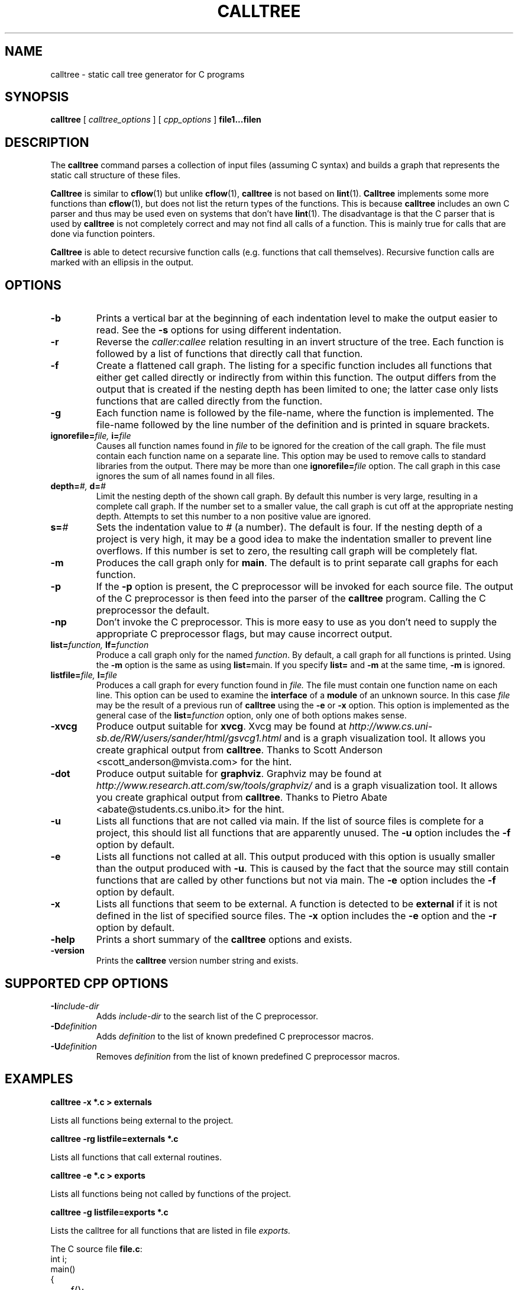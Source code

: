 . \" @(#)calltree.1	1.5 04/01/26 Copyright 1985-1997 J. Schilling
. \" Manual page for calltree
. \"
.if t .ds a \v'-0.55m'\h'0.00n'\z.\h'0.40n'\z.\v'0.55m'\h'-0.40n'a
.if t .ds o \v'-0.55m'\h'0.00n'\z.\h'0.45n'\z.\v'0.55m'\h'-0.45n'o
.if t .ds u \v'-0.55m'\h'0.00n'\z.\h'0.40n'\z.\v'0.55m'\h'-0.40n'u
.if t .ds A \v'-0.77m'\h'0.25n'\z.\h'0.45n'\z.\v'0.77m'\h'-0.70n'A
.if t .ds O \v'-0.77m'\h'0.25n'\z.\h'0.45n'\z.\v'0.77m'\h'-0.70n'O
.if t .ds U \v'-0.77m'\h'0.30n'\z.\h'0.45n'\z.\v'0.77m'\h'-.75n'U
.if t .ds s \(*b
.if t .ds S SS
.if n .ds a ae
.if n .ds o oe
.if n .ds u ue
.if n .ds s sz
.TH CALLTREE 1 "2022/07/16" "J\*org Schilling" "Schily\'s USER COMMANDS"
.SH NAME
calltree \- static call tree generator for C programs
.SH SYNOPSIS
.B
calltree
[
.I calltree_options
] [
.I cpp_options
]
.B file1\|.\|.\|.\|filen
.SH DESCRIPTION
The 
.B calltree 
command parses a collection of input files (assuming C syntax) and 
builds a graph that represents the static call structure of these files.
.PP
.B Calltree
is similar to
.BR cflow (1)
but unlike 
.BR cflow (1),
.B calltree
is not based on 
.BR lint (1).
.B Calltree 
implements some more functions than 
.BR cflow (1),
but does not list the return types of the functions. This is because
.B calltree
includes an own C parser and thus may be used even on systems that don't have
.BR lint (1).
The disadvantage is that the C parser that is used by 
.B calltree
is not completely correct and may not find all calls of a function. 
This is mainly true for calls that are done via function pointers.
.PP
.B Calltree
is able to detect recursive function calls (e.g. functions that call themselves).
Recursive function calls are marked with an ellipsis in the output.
.SH OPTIONS
.TP
.B \-b
Prints a vertical bar at the beginning of each indentation level to make
the output easier to read.
See the
.B \-s
options for using different indentation.
.TP
.B \-r
Reverse the 
.I caller:callee
relation resulting in an invert structure of the tree. 
Each function is followed by a list of functions that
directly call that function.
.TP
.B \-f
Create a flattened call graph. 
The listing for a specific function includes all functions that 
either get called directly or indirectly from within this function.
The output differs from the output that is created if the 
nesting depth has been limited to one; the latter case only
lists functions that are called directly from the function.
.TP
.B \-g
Each function name is followed by the file-name, where
the function is implemented.
The file-name followed by the line number of the definition
and is printed in square brackets.
.TP
.BI ignorefile= "file, " i= file
Causes all function names found in
.I file
to be ignored for the creation of the call graph.
The file must contain each function name on a separate line.
This option may be used to remove calls to standard libraries
from the output. There may be more than one
.BI ignorefile= file
option. The call graph in this case ignores the sum of all
names found in all files.
.TP
.BI depth= "#, " d= #
Limit the nesting depth of the shown call graph. By default this
number is very large, resulting in a complete call graph.
If the number set to a smaller value, the call graph is cut off
at the appropriate nesting depth.
Attempts to set this number to a non positive value are ignored.
.TP
.BI s= #
Sets the indentation value to
.I #
(a number). The default is four. 
If the nesting depth of a project is very high, it may be a good idea to
make the indentation smaller to prevent line overflows.
If this number is set to zero, the resulting call graph will be completely flat.
.TP
.B \-m
Produces the call graph only for 
.BR main .
The default is to print separate call graphs for each function.
.TP
.B \-p
If the 
.B \-p 
option is present, the C preprocessor will be invoked for
each source file. The output of the C preprocessor
is then feed into the parser of the
.B calltree
program.
Calling the C preprocessor the default.
.TP
.B \-np
Don't invoke the C preprocessor. This is more easy to 
use as you don't need to supply the appropriate C preprocessor
flags, but may cause incorrect output.
.TP
.BI list= "function, " lf= function
Produce a call graph only for the named 
.IR function .
By default, a call graph for all functions is printed.
Using the
.B \-m 
option is the same as using
.BR list= main.
If you specify 
.B list=
and 
.B \-m
at the same time, 
.B \-m 
is ignored.
.TP
.BI listfile= "file, "l= file
Produces a call graph for every function found in
.I file.
The file must contain one function name on each line.
This option can be used to examine the
.B interface
of a
.B module
of an unknown source. In this case
.I file
may be the result of a previous run of
.B calltree
using the
.B \-e
or
.B \-x
option.
This option is implemented as the
general case of the
.BI list= function
option, only one of both options makes sense.
.TP
.B \-xvcg
Produce output suitable for
.BR xvcg .
Xvcg may be found at
.I http://www.cs.uni-sb.de/RW/users/sander/html/gsvcg1.html
and is a graph visualization tool. It allows you create graphical
output from
.BR calltree .
Thanks to Scott Anderson <scott_anderson@mvista.com> for the hint.
.TP
.B \-dot
Produce output suitable for
.BR graphviz .
Graphviz may be found at
.I http://www.research.att.com/sw/tools/graphviz/
and is a graph visualization tool. It allows you create graphical
output from
.BR calltree .
Thanks to Pietro Abate <abate@students.cs.unibo.it> for the hint.
.TP
.B \-u
Lists all functions that are not called via main.
If the list of source files is complete for a project, this should list all functions
that are apparently unused.
The
.B \-u
option includes the
.B \-f
option by default.
.TP
.B \-e
Lists all functions not called at all.
This output produced with this option is usually smaller than
the output produced with
.BR \-u .
This is caused by the fact that the source may still contain functions that
are called by other functions but not via main.
The
.B \-e
option includes the
.B \-f
option by default.
.TP
.B \-x
Lists all functions that seem to be external.
A function is detected to be 
.B external 
if it is not defined in the list of specified source files.
The
.B \-x
option includes the
.B \-e
option and the
.B \-r
option by default.
.TP
.B \-help
Prints a short summary of the 
.B calltree
options and exists.
.TP
.B \-version
Prints the 
.B calltree
version number string and exists.
.TP

.SH "SUPPORTED CPP OPTIONS"
.TP
.BI \-I include-dir
Adds 
.I include-dir
to the search list of the C preprocessor.
.TP
.BI \-D definition
Adds
.I definition
to the list of known predefined C preprocessor macros.
.TP
.BI \-U definition
Removes
.I definition
from the list of known predefined C preprocessor macros.

.SH EXAMPLES
.B "calltree -x *.c > externals"
.PP
Lists all functions being external to the project.
.PP
.B "calltree -rg listfile=externals *.c"
.PP
Lists all functions that call external routines.
.PP
.B "calltree -e *.c > exports"
.PP
Lists all functions being not called by functions of the project.
.PP
.B "calltree -g listfile=exports *.c"
.PP
Lists the calltree for all functions that are listed in file 
.I exports.

.PP
The C source file
.BR file.c :
.nf
int  i;
main()
{
	f();
	g();
	f();
	r();
}
f()
{
	i = h();
}
r()
{
	r();
}
.fi
.PP
The command 
.B calltree -gb file.c
will produce the following output:
.nf
f [file.c:10]:
|   h
g:
|   EXTERNAL ROUTINE
h:
|   EXTERNAL ROUTINE
main [file.c:3]:
|   f [file.c:10]
|   |   h
|   g
|   r [file.c:14]
|   |   r [file.c:14] ....
r [file.c:14]:
|   r [file.c:14] ....
.fi

.SH NOTES
.PP
As 
.B calltree
by default creates a separate call graph for each function, 
the output volume may be higher than expected if the
.B \-m
option has not been used.
.PP
Function names that appear only inside a
structure (and presumably called only through that
structure) will not be detected as callable.

.SH BUGS
.PP
The C parser used by 
.B calltree
is not implementing the complete C syntax. For this reason, 
constructions such as:
.RS
.PP
.B
typedef mytype (*xfunc) ();
.RE
.PP
may fool 
.BR calltree .
It appears that
.I mytype
is detected as a function that gets called from somewhere depending on the
place where the typedef was found.
.PP
Mail bugs and suggestions to
.B schilytools@mlists.in-berlin.de
or open a ticket at
.B https://codeberg.org/schilytools/schilytools/issues
.PP
The mailing list archive may be found at:
.PP
.nf
.B
https://mlists.in-berlin.de/mailman/listinfo/schilytools-mlists.in-berlin.de
.fi
.SH AUTHORS
.nf
J\*org Schilling and the schilytools project authors.
.fi
.SH "SOURCE DOWNLOAD"
The source code for
.B calltree
is included in the
.B schilytools
project and may be retrieved from the
.B schilytools
project at Codeberg at:
.LP
.B
https://codeberg.org/schilytools/schilytools/
.LP
The download directory is:
.LP
.B
https://codeberg.org/schilytools/schilytools/releases
